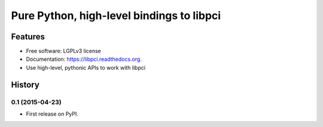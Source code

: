==========================================
Pure Python, high-level bindings to libpci
==========================================

.. image:: https://badge.fury.io/py/libpci.png
    :target: http://badge.fury.io/py/libpci

.. image:: https://travis-ci.org/zyga/python-libpci.png?branch=master
        :target: https://travis-ci.org/zyga/python-libpci

.. image:: https://pypip.in/d/libpci/badge.png
        :target: https://pypi.python.org/pypi/libpci

Features
========

* Free software: LGPLv3 license
* Documentation: https://libpci.readthedocs.org.
* Use high-level, pythonic APIs to work with libpci





History
=======

0.1 (2015-04-23)
----------------

* First release on PyPI.


